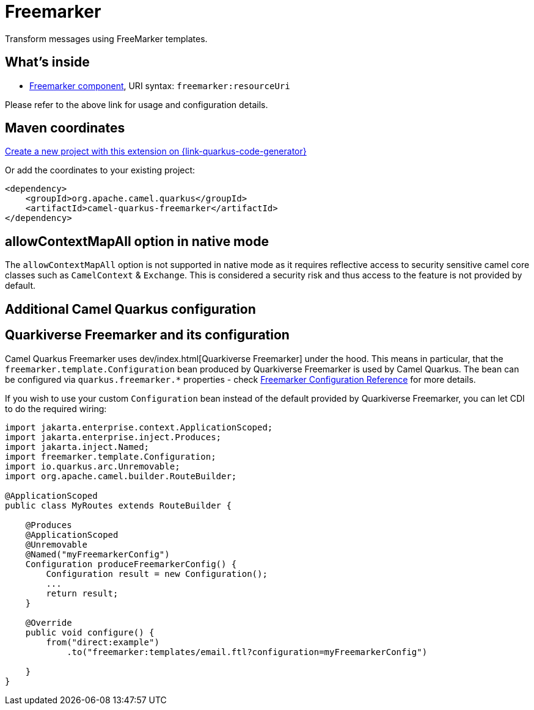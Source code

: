 // Do not edit directly!
// This file was generated by camel-quarkus-maven-plugin:update-extension-doc-page
[id="extensions-freemarker"]
= Freemarker
:linkattrs:
:cq-artifact-id: camel-quarkus-freemarker
:cq-native-supported: true
:cq-status: Stable
:cq-status-deprecation: Stable
:cq-description: Transform messages using FreeMarker templates.
:cq-deprecated: false
:cq-jvm-since: 1.1.0
:cq-native-since: 1.8.0

ifeval::[{doc-show-badges} == true]
[.badges]
[.badge-key]##JVM since##[.badge-supported]##1.1.0## [.badge-key]##Native since##[.badge-supported]##1.8.0##
endif::[]

Transform messages using FreeMarker templates.

[id="extensions-freemarker-whats-inside"]
== What's inside

* xref:{cq-camel-components}::freemarker-component.adoc[Freemarker component], URI syntax: `freemarker:resourceUri`

Please refer to the above link for usage and configuration details.

[id="extensions-freemarker-maven-coordinates"]
== Maven coordinates

https://{link-quarkus-code-generator}/?extension-search=camel-quarkus-freemarker[Create a new project with this extension on {link-quarkus-code-generator}, window="_blank"]

Or add the coordinates to your existing project:

[source,xml]
----
<dependency>
    <groupId>org.apache.camel.quarkus</groupId>
    <artifactId>camel-quarkus-freemarker</artifactId>
</dependency>
----
ifeval::[{doc-show-user-guide-link} == true]
Check the xref:user-guide/index.adoc[User guide] for more information about writing Camel Quarkus applications.
endif::[]

[id="extensions-freemarker-allowcontextmapall-option-in-native-mode"]
== allowContextMapAll option in native mode

The `allowContextMapAll` option is not supported in native mode as it requires reflective access to security sensitive camel core classes such as
`CamelContext` & `Exchange`. This is considered a security risk and thus access to the feature is not provided by default.

[id="extensions-freemarker-additional-camel-quarkus-configuration"]
== Additional Camel Quarkus configuration

[id="extensions-freemarker-configuration-quarkiverse-freemarker-and-its-configuration"]
== Quarkiverse Freemarker and its configuration

Camel Quarkus Freemarker uses dev/index.html[Quarkiverse Freemarker] under the hood.
This means in particular, that the `freemarker.template.Configuration` bean produced by Quarkiverse Freemarker
is used by Camel Quarkus.
The bean can be configured via `quarkus.freemarker.*` properties
- check https://quarkiverse.github.io/quarkiverse-docs/quarkus-freemarker/dev/index.html[Freemarker Configuration Reference]
for more details.

If you wish to use your custom `Configuration` bean instead of the default provided by Quarkiverse Freemarker,
you can let CDI to do the required wiring:

[source,java]
----
import jakarta.enterprise.context.ApplicationScoped;
import jakarta.enterprise.inject.Produces;
import jakarta.inject.Named;
import freemarker.template.Configuration;
import io.quarkus.arc.Unremovable;
import org.apache.camel.builder.RouteBuilder;

@ApplicationScoped
public class MyRoutes extends RouteBuilder {

    @Produces
    @ApplicationScoped
    @Unremovable
    @Named("myFreemarkerConfig")
    Configuration produceFreemarkerConfig() {
        Configuration result = new Configuration();
        ...
        return result;
    }

    @Override
    public void configure() {
        from("direct:example")
            .to("freemarker:templates/email.ftl?configuration=myFreemarkerConfig")

    }
}
----

